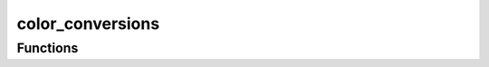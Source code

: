



color_conversions
=================

.. py:module:: stimupy.utils.color_conversions










































Functions
---------

.. autosummary::

  luminance2munsell
  munsell2luminance

.. autoapifunction:: luminance2munsell
.. autoapifunction:: munsell2luminance
















  